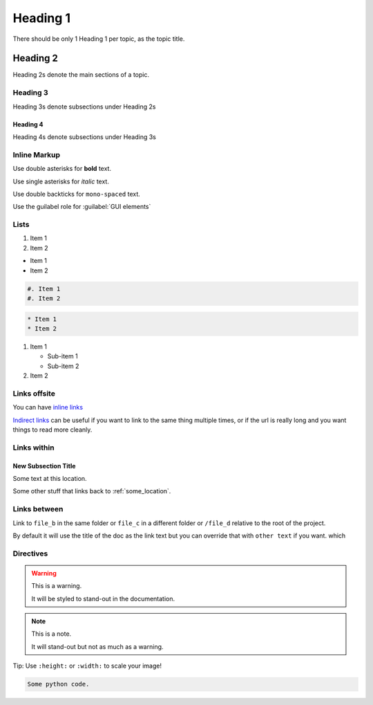 Heading 1
#########

There should be only 1 Heading 1 per topic, as the topic title.

Heading 2
*********

Heading 2s denote the main sections of a topic.

Heading 3
=========

Heading 3s denote subsections under Heading 2s

Heading 4
---------

Heading 4s denote subsections under Heading 3s


Inline Markup
=============

Use double asterisks for **bold** text.

Use single asterisks for *italic* text.

Use double backticks for ``mono-spaced`` text.

Use the guilabel role for :guilabel:`GUI elements`


Lists
=====

#. Item 1
#. Item 2


* Item 1
* Item 2

.. code-block:: RST

   #. Item 1
   #. Item 2


.. code-block:: RST

   * Item 1
   * Item 2


#. Item 1

   * Sub-item 1
   * Sub-item 2

#. Item 2




Links offsite
=============

You can have `inline links <https://example.com>`_

`Indirect links`_ can be useful if you want to link to the same thing
multiple times, or if the url is really long and you want things to read more
cleanly.

.. _Indirect links: http://example.com/?lorem=Lorem%20ipsum%20dolor%20sit

Links within
============

.. _some_location:

New Subsection Title
--------------------

Some text at this location.


Some other stuff that links back to :ref:`some_location`.


Links between
=============

Link to ``file_b`` in the same folder or ``file_c`` in a different
folder or ``/file_d`` relative to the root of the project.

By default it will use the title of the doc as the link text but you can
override that with ``other text`` if you want.
which


Directives
==========

.. warning::  This is a warning.

   It will be styled to stand-out in the documentation.

.. note:: This is a note.

   It will stand-out but not as much as a warning.


Tip: Use ``:height:`` or ``:width:`` to scale your image!

.. image:: ../../_images/documentors_howto/make_changes_to_pr/gnu_wizard.svg
   :height: 200
   :alt: Alternative text for accessibility.

.. code-block:: python

   Some python code.

.. seealso::

   `Link to a thing <https://example.com>`_
      A brief description of the thing

   `Link to another thing <https://example.com/other>`_
      A brief description of another thing.
